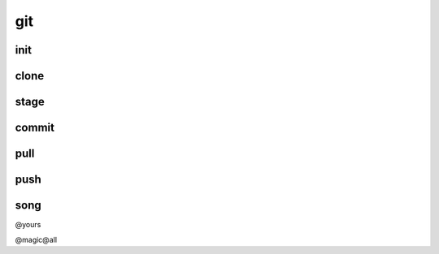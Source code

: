 git
===

init
----

clone
-----

stage
-----

commit
------

pull
----

push
----

song
----

@yours

@magic@all



